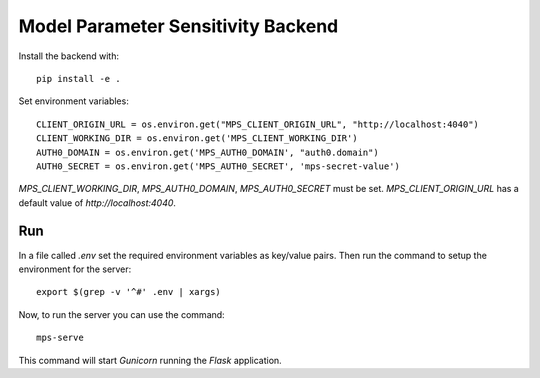 Model Parameter Sensitivity Backend
===================================

Install the backend with::

 pip install -e .

Set environment variables::

 CLIENT_ORIGIN_URL = os.environ.get("MPS_CLIENT_ORIGIN_URL", "http://localhost:4040")
 CLIENT_WORKING_DIR = os.environ.get('MPS_CLIENT_WORKING_DIR')
 AUTH0_DOMAIN = os.environ.get('MPS_AUTH0_DOMAIN', "auth0.domain")
 AUTH0_SECRET = os.environ.get('MPS_AUTH0_SECRET', 'mps-secret-value')

`MPS_CLIENT_WORKING_DIR`, `MPS_AUTH0_DOMAIN`, `MPS_AUTH0_SECRET` must be set.
`MPS_CLIENT_ORIGIN_URL` has a default value of `http://localhost:4040`.

Run
---

In a file called *.env* set the required environment variables as key/value pairs.
Then run the command to setup the environment for the server::

 export $(grep -v '^#' .env | xargs)

Now, to run the server you can use the command::

 mps-serve

This command will start *Gunicorn* running the *Flask* application.